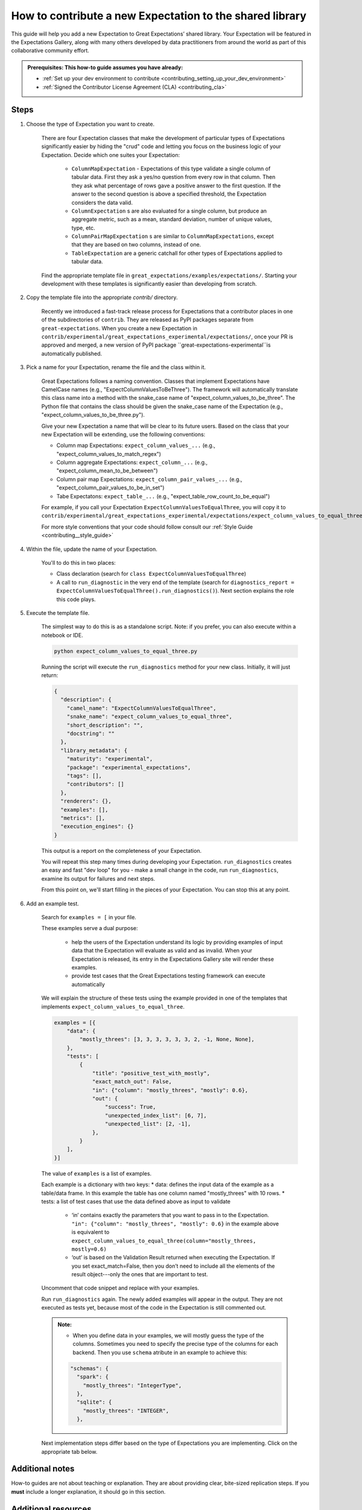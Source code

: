 .. _how_to_guides__creating_and_editing_expectations__how_to_template:

How to contribute a new Expectation to the shared library
=========================================================

This guide will help you add a new Expectation to Great Expectations’ shared library. Your Expectation will be featured in the Expectations Gallery, along with many others developed by data practitioners from around the world as part of this collaborative community effort.

.. admonition:: Prerequisites: This how-to guide assumes you have already:

  - :ref:`Set up your dev environment to contribute <contributing_setting_up_your_dev_environment>`
  - :ref:`Signed the Contributor License Agreement (CLA) <contributing_cla>`

Steps
-----

#. Choose the type of Expectation you want to create.

    There are four Expectation classes that make the development of particular types of Expectations significantly easier by hiding the "crud" code and letting you focus on the business logic of your Expectation. Decide which one suites your Expectation:

        - ``ColumnMapExpectation`` - Expectations of this type validate a single column of tabular data. First they ask a yes/no question from every row in that column. Then they ask what percentage of rows gave a positive answer to the first question. If the answer to the second question is above a specified threshold, the Expectation considers the data valid.
        - ``ColumnExpectation`` s are also evaluated for a single column, but produce an aggregate metric, such as a mean, standard deviation, number of unique values, type, etc.
        - ``ColumnPairMapExpectation`` s are similar to ``ColumnMapExpectations``, except that they are based on two columns, instead of one.
        - ``TableExpectation`` are a generic catchall for other types of Expectations applied to tabular data.


    Find the appropriate template file in ``great_expectations/examples/expectations/``. Starting your development with these templates is significantly easier than developing from scratch.

#. Copy the template file into the appropriate `contrib/` directory.

    Recently we introduced a fast-track release process for Expectations that a contributor places in one of the subdirectories of ``contrib``.
    They are released as PyPI packages separate from ``great-expectations``. When you create a new Expectation in ``contrib/experimental/great_expectations_experimental/expectations/``,
    once your PR is approved and merged, a new version of PyPI package ``great-expectations-experimental``is automatically published.

#. Pick a name for your Expectation, rename the file and the class within it.

    Great Expectations follows a naming convention. Classes that implement Expectations have CamelCase names (e.g., "ExpectColumnValuesToBeThree"). The framework will
    automatically translate this class name into a method with the snake_case name of "expect_column_values_to_be_three".
    The Python file that contains the class should be given the snake_case name of the Expectation (e.g., "expect_column_values_to_be_three.py").

    Give your new Expectation a name that will be clear to its future users. Based on the class that your new Expectation will be extending, use the following conventions:

    * Column map Expectations: ``expect_column_values_...`` (e.g., "expect_column_values_to_match_regex")
    * Column aggregate Expectations: ``expect_column_...`` (e.g., "expect_column_mean_to_be_between")
    * Column pair map Expectations: ``expect_column_pair_values_...`` (e.g., "expect_column_pair_values_to_be_in_set")
    * Tabe Expectatons: ``expect_table_...`` (e.g., "expect_table_row_count_to_be_equal")

    For example, if you call your Expectation ``ExpectColumnValuesToEqualThree``, you will copy it to ``contrib/experimental/great_expectations_experimental/expectations/expect_column_values_to_equal_three.py``

    For more style conventions that your code should follow consult our :ref:`Style Guide <contributing__style_guide>`

#. Within the file, update the name of your Expectation.

    You'll to do this in two places:

    * Class declaration (search for ``class ExpectColumnValuesToEqualThree``)
    * A call to ``run_diagnostic`` in the very end of the template (search for ``diagnostics_report = ExpectColumnValuesToEqualThree().run_diagnostics()``). Next section explains the role this code plays.

#. Execute the template file.

    The simplest way to do this is as a standalone script. Note: if you prefer, you can also execute within a notebook or IDE.

    .. code-block:: yaml

        python expect_column_values_to_equal_three.py

    Running the script will execute the ``run_diagnostics`` method for your new class. Initially, it will just return:

    .. code-block:: json

        {
          "description": {
            "camel_name": "ExpectColumnValuesToEqualThree",
            "snake_name": "expect_column_values_to_equal_three",
            "short_description": "",
            "docstring": ""
          },
          "library_metadata": {
            "maturity": "experimental",
            "package": "experimental_expectations",
            "tags": [],
            "contributors": []
          },
          "renderers": {},
          "examples": [],
          "metrics": [],
          "execution_engines": {}
        }

    This output is a report on the completeness of your Expectation.

    You will repeat this step many times during developing your Expectation. ``run_diagnostics`` creates an easy and fast "dev loop" for you -
    make a small change in the code, run ``run_diagnostics``, examine its output for failures and next steps.

    From this point on, we'll start filling in the pieces of your Expectation. You can stop this at any point.

#. Add an example test.

    Search for ``examples = [`` in your file.

    These examples serve a dual purpose:

        * help the users of the Expectation understand its logic by providing examples of input data that the Expectation will evaluate as valid and as invalid. When your Expectation is released, its entry in the Expectations Gallery site will render these examples.
        * provide test cases that the Great Expectations testing framework can execute automatically

    We will explain the structure of these tests using the example provided in one of the templates that implements ``expect_column_values_to_equal_three``.

    .. code-block:: python

        examples = [{
            "data": {
                "mostly_threes": [3, 3, 3, 3, 3, 3, 2, -1, None, None],
            },
            "tests": [
                {
                    "title": "positive_test_with_mostly",
                    "exact_match_out": False,
                    "in": {"column": "mostly_threes", "mostly": 0.6},
                    "out": {
                        "success": True,
                        "unexpected_index_list": [6, 7],
                        "unexpected_list": [2, -1],
                    },
                }
            ],
        }]



    The value of ``examples`` is a list of examples.

    Each example is a dictionary with two keys:
    * data: defines the input data of the example as a table/data frame. In this example the table has one column named "mostly_threes" with 10 rows.
    * tests: a list of test cases that use the data defined above as input to validate
        * ‘in’ contains exactly the parameters that you want to pass in to the Expectation. ``"in": {"column": "mostly_threes", "mostly": 0.6}`` in the example above is equivalent to ``expect_column_values_to_equal_three(column="mostly_threes, mostly=0.6)``
        * ‘out’ is based on the Validation Result returned when executing the Expectation. If you set exact_match=False, then you don’t need to include all the elements of the result object---only the ones that are important to test.

    Uncomment that code snippet and replace with your examples.

    Run ``run_diagnostics`` again. The newly added examples will appear in the output. They are not executed as tests yet, because most of the code in the Expectation is still commented out.

    .. admonition:: Note:

        - When you define data in your examples, we will mostly guess the type of the columns. Sometimes you need to specify the precise type of the columns for each backend. Then you use ``schema`` atribute in an example to achieve this:

        .. code-block:: json

            "schemas": {
              "spark": {
                "mostly_threes": "IntegerType",
              },
              "sqlite": {
                "mostly_threes": "INTEGER",
              },



    Next implementation steps differ based on the type of Expectations you are implementing. Click on the appropriate tab below.

.. content-tabs::

    .. tab-container:: tab0
        :title: ColumnMapExpectations

        :ref:`Core Concepts: Expectations and Metrics <reference__core_concepts__expectations>`

        #. Implement the ``_pandas`` method within your Metric class.

            Rename the metric in three places:
                1. The class name in your Metric class
                2. condition_metric_name in your Metric class
                3. map_metric in your Expectation class

            Uncomment the ``_pandas`` method with its decorator. Lines AAA through BBB.

            Add logic.

            About adding arguments:

                Can I add a positional argument to the method signature, or must it be a keyword argument?

                Aside from the method sig itself, where else do you need to make changes to add an argument?

                    Metric.condition_value_keys
                    Expectation.success_keys

                Add validation, if necessary.

                    If I'm adding validation, what error do I throw?

                What is the ``column`` argument?

                What about ``column_A`` and ``column_B``?

                How do I add additional arguments?
                    ``column``


            {{Execute again}}

            If tests pass, great!

        #. Fill in the ``library_metadata`` dictionary.
        #. Add Renderers.
        #. Implement the ``_sql`` method within the Metric class.
        #. Implement the ``_spark`` method within the Metric class.

    .. tab-container:: tab1
        :title: ColumnExpectation

        TODO

    .. tab-container:: tab2
        :title: ColumnPairMapExpectation

        TODO

    .. tab-container:: tab3
        :title: TableExpectation

        TODO



Additional notes
----------------

How-to guides are not about teaching or explanation. They are about providing clear, bite-sized replication steps. If you **must** include a longer explanation, it should go in this section.

Additional resources
--------------------

- `Links in RST <https://docutils.sourceforge.io/docs/user/rst/quickref.html#hyperlink-targets>`_ are a pain.

Comments
--------

.. discourse::
   :topic_identifier: {{topic_id}}
